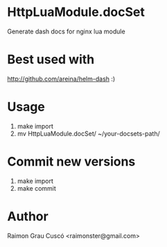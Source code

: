 * HttpLuaModule.docSet
  Generate dash docs for nginx lua module
* Best used with
  http://github.com/areina/helm-dash  :)
* Usage
  1) make import
  2) mv HttpLuaModule.docSet/ ~/your-docsets-path/

* Commit new versions
  1) make import
  2) make commit

* Author
  Raimon Grau Cuscó <raimonster@gmail.com>
